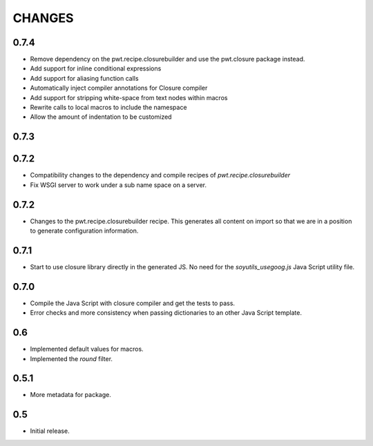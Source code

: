 =======
CHANGES
=======

0.7.4
-----

- Remove dependency on the pwt.recipe.closurebuilder and use the pwt.closure
  package instead.

- Add support for inline conditional expressions

- Add support for aliasing function calls

- Automatically inject compiler annotations for Closure compiler

- Add support for stripping white-space from text nodes within macros

- Rewrite calls to local macros to include the namespace

- Allow the amount of indentation to be customized

0.7.3
-----

0.7.2
-----

- Compatibility changes to the dependency and compile recipes of
  `pwt.recipe.closurebuilder`

- Fix WSGI server to work under a sub name space on a server.

0.7.2
-----

- Changes to the pwt.recipe.closurebuilder recipe. This generates all content
  on import so that we are in a position to generate configuration information.

0.7.1
-----

- Start to use closure library directly in the generated JS. No need for the
  `soyutils_usegoog.js` Java Script utility file.

0.7.0
-----

- Compile the Java Script with closure compiler and get the tests to pass.

- Error checks and more consistency when passing dictionaries to an other
  Java Script template.

0.6
---

- Implemented default values for macros.

- Implemented the `round` filter.

0.5.1
-----

- More metadata for package.

0.5
---

- Initial release.
